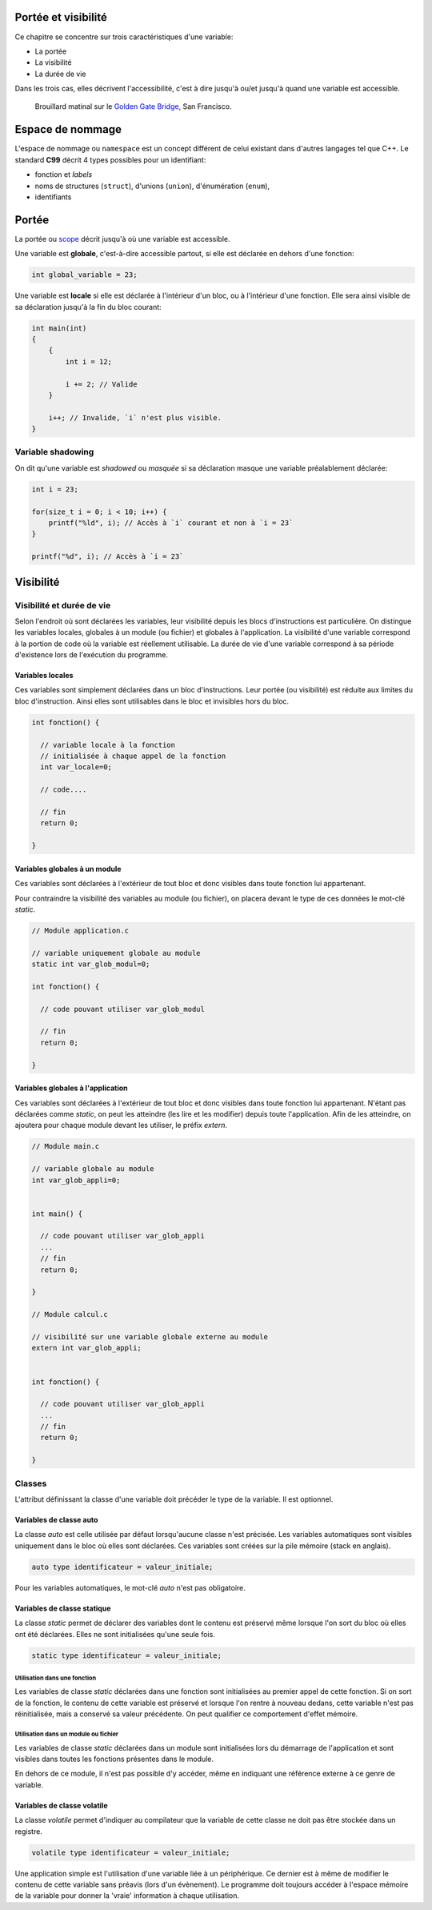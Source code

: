 Portée et visibilité
====================

Ce chapitre se concentre sur trois caractéristiques d'une variable:

- La portée
- La visibilité
- La durée de vie

Dans les trois cas, elles décrivent l'accessibilité, c'est à dire jusqu'à ou/et jusqu'à quand une variable est accessible.

.. figure:: ../assets/images/visibility.*

    Brouillard matinal sur le `Golden Gate Bridge <https://fr.wikipedia.org/wiki/Golden_Gate_Bridge>`__, San Francisco.

Espace de nommage
=================

L'espace de nommage ou ``namespace`` est un concept différent de celui existant dans d'autres langages tel que C++. Le standard **C99** décrit 4 types possibles pour un identifiant:

- fonction et *labels*
- noms de structures (``struct``), d'unions (``union``), d'énumération (``enum``),
- identifiants

Portée
======

La portée ou `scope <https://en.wikipedia.org/wiki/Scope_(computer_science)>`__ décrit jusqu'à où une variable est accessible.

Une variable est **globale**, c'est-à-dire accessible partout, si elle est déclarée en dehors d'une fonction:

.. code-block:: c

    int global_variable = 23;

Une variable est **locale** si elle est déclarée à l'intérieur d'un bloc, ou à l'intérieur d'une fonction. Elle sera ainsi visible de sa déclaration jusqu'à la fin du bloc courant:

.. code-block:: c

    int main(int)
    {
        {
            int i = 12;

            i += 2; // Valide
        }

        i++; // Invalide, `i` n'est plus visible.
    }

Variable shadowing
------------------

On dit qu'une variable est *shadowed* ou *masquée* si sa déclaration masque une variable préalablement déclarée:

.. code-block:: c

    int i = 23;

    for(size_t i = 0; i < 10; i++) {
        printf("%ld", i); // Accès à `i` courant et non à `i = 23`
    }

    printf("%d", i); // Accès à `i = 23`

Visibilité
==========

Visibilité et durée de vie
--------------------------

Selon l'endroit où sont déclarées les variables, leur visibilité depuis
les blocs d'instructions est particulière. On distingue les variables
locales, globales à un module (ou fichier) et globales à l'application.
La visibilité d'une variable correspond à la portion de code où la
variable est réellement utilisable. La durée de vie d'une variable
correspond à sa période d'existence lors de l'exécution du programme.

Variables locales
~~~~~~~~~~~~~~~~~

Ces variables sont simplement déclarées dans un bloc d'instructions.
Leur portée (ou visibilité) est réduite aux limites du bloc
d'instruction. Ainsi elles sont utilisables dans le bloc et invisibles
hors du bloc.

.. code-block:: c

    int fonction() {

      // variable locale à la fonction
      // initialisée à chaque appel de la fonction
      int var_locale=0;

      // code....

      // fin
      return 0;

    }

Variables globales à un module
~~~~~~~~~~~~~~~~~~~~~~~~~~~~~~

Ces variables sont déclarées à l'extérieur de tout bloc et donc visibles
dans toute fonction lui appartenant.

Pour contraindre la visibilité des variables au module (ou fichier), on
placera devant le type de ces données le mot-clé *static*.

.. code-block:: c

    // Module application.c

    // variable uniquement globale au module
    static int var_glob_modul=0;

    int fonction() {

      // code pouvant utiliser var_glob_modul

      // fin
      return 0;

    }

Variables globales à l'application
~~~~~~~~~~~~~~~~~~~~~~~~~~~~~~~~~~

Ces variables sont déclarées à l'extérieur de tout bloc et donc visibles
dans toute fonction lui appartenant. N'étant pas déclarées comme
*static*, on peut les atteindre (les lire et les modifier) depuis toute
l'application. Afin de les atteindre, on ajoutera pour chaque module
devant les utiliser, le préfix *extern*.

.. code-block:: c

    // Module main.c

    // variable globale au module
    int var_glob_appli=0;


    int main() {

      // code pouvant utiliser var_glob_appli
      ...
      // fin
      return 0;

    }

    // Module calcul.c

    // visibilité sur une variable globale externe au module
    extern int var_glob_appli;


    int fonction() {

      // code pouvant utiliser var_glob_appli
      ...
      // fin
      return 0;

    }

Classes
-------

L'attribut définissant la classe d'une variable doit précéder le type de
la variable. Il est optionnel.

Variables de classe auto
~~~~~~~~~~~~~~~~~~~~~~~~

La classe *auto* est celle utilisée par défaut lorsqu'aucune classe
n'est précisée. Les variables automatiques sont visibles uniquement dans
le bloc où elles sont déclarées. Ces variables sont créées sur la pile
mémoire (stack en anglais).

.. code-block:: c

    auto type identificateur = valeur_initiale;

Pour les variables automatiques, le mot-clé *auto* n'est pas
obligatoire.

Variables de classe statique
~~~~~~~~~~~~~~~~~~~~~~~~~~

La classe *static* permet de déclarer des variables dont le contenu est
préservé même lorsque l'on sort du bloc où elles ont été déclarées.
Elles ne sont initialisées qu'une seule fois.

.. code-block:: c

    static type identificateur = valeur_initiale;

Utilisation dans une fonction
^^^^^^^^^^^^^^^^^^^^^^^^^^^^^

Les variables de classe *static* déclarées dans une fonction sont
initialisées au premier appel de cette fonction. Si on sort de la
fonction, le contenu de cette variable est préservé et lorsque l'on
rentre à nouveau dedans, cette variable n'est pas réinitialisée, mais a
conservé sa valeur précédente. On peut qualifier ce comportement d'effet
mémoire.

Utilisation dans un module ou fichier
^^^^^^^^^^^^^^^^^^^^^^^^^^^^^^^^^^^^^

Les variables de classe *static* déclarées dans un module sont
initialisées lors du démarrage de l'application et sont visibles dans
toutes les fonctions présentes dans le module.

En dehors de ce module, il n'est pas possible d'y accéder, même en
indiquant une référence externe à ce genre de variable.

Variables de classe volatile
~~~~~~~~~~~~~~~~~~~~~~~~~~~~

La classe *volatile* permet d'indiquer au compilateur que la variable de
cette classe ne doit pas être stockée dans un registre.

.. code-block:: c

    volatile type identificateur = valeur_initiale;

Une application simple est l'utilisation d'une variable liée à un
périphérique. Ce dernier est à même de modifier le contenu de cette
variable sans préavis (lors d'un évènement). Le programme doit toujours
accéder à l'espace mémoire de la variable pour donner la 'vraie'
information à chaque utilisation.
